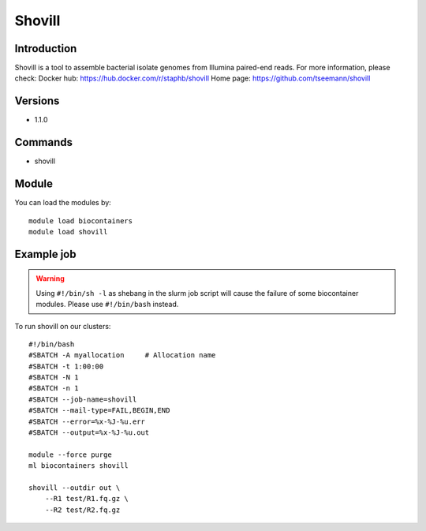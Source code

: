 .. _backbone-label:

Shovill
==============================

Introduction
~~~~~~~~
Shovill is a tool to assemble bacterial isolate genomes from Illumina paired-end reads.
For more information, please check:
Docker hub: https://hub.docker.com/r/staphb/shovill 
Home page: https://github.com/tseemann/shovill

Versions
~~~~~~~~
- 1.1.0

Commands
~~~~~~~
- shovill

Module
~~~~~~~~
You can load the modules by::

    module load biocontainers
    module load shovill

Example job
~~~~~
.. warning::
    Using ``#!/bin/sh -l`` as shebang in the slurm job script will cause the failure of some biocontainer modules. Please use ``#!/bin/bash`` instead.

To run shovill on our clusters::

    #!/bin/bash
    #SBATCH -A myallocation     # Allocation name
    #SBATCH -t 1:00:00
    #SBATCH -N 1
    #SBATCH -n 1
    #SBATCH --job-name=shovill
    #SBATCH --mail-type=FAIL,BEGIN,END
    #SBATCH --error=%x-%J-%u.err
    #SBATCH --output=%x-%J-%u.out

    module --force purge
    ml biocontainers shovill

    shovill --outdir out \
        --R1 test/R1.fq.gz \
        --R2 test/R2.fq.gz
